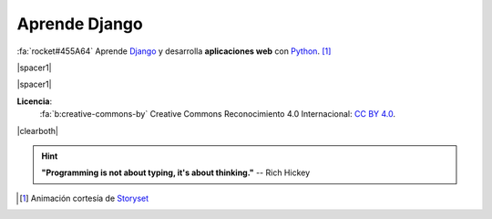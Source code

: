 .. meta::
    :property=og:description: Tutorial gratuito y en español para aprender a utilizar Django y desarrollar páginas web con Python 

##############
Aprende Django
##############

.. raw:: html
   :file: badges.html

:fa:`rocket#455A64` Aprende `Django`_ y desarrolla **aplicaciones web** con `Python`_. [#story-set]_

|spacer1|

.. image:: _static/img/web-creator.svg

|spacer1|

.. image:: _static/img/ccheart_red.svg
   :align: left

**Licencia**:
   :fa:`b:creative-commons-by` Creative Commons Reconocimiento 4.0 Internacional: `CC BY 4.0`_.

|clearboth|

.. hint::
   **"Programming is not about typing, it's about thinking."** -- Rich Hickey


.. --------------- Footnotes ---------------

.. [#story-set] Animación cortesía de `Storyset`_

.. --------------- Hyperlinks ---------------

.. _CC BY 4.0: https://creativecommons.org/licenses/by/4.0/deed.es_ES
.. _Django: https://www.djangoproject.com/
.. _Python: https://www.python.org/
.. _Storyset: https://storyset.com/people 
